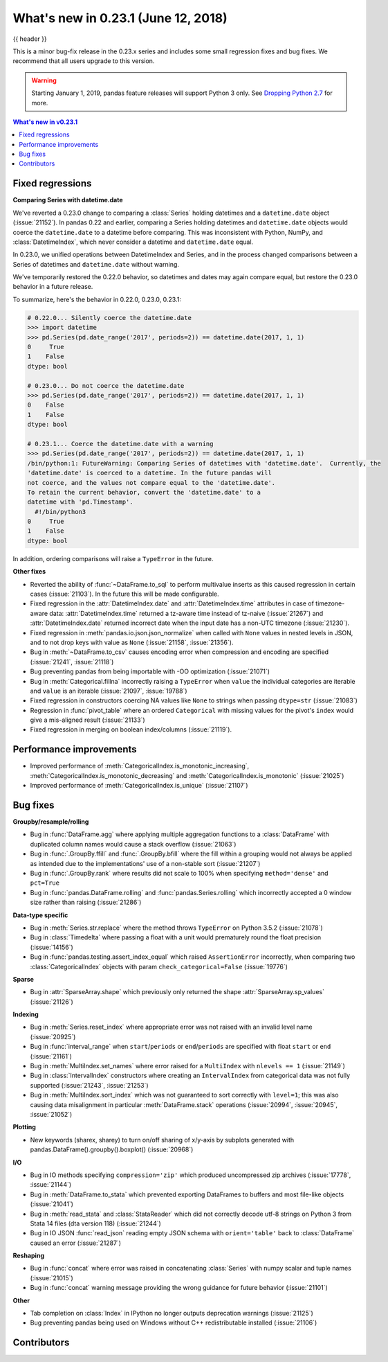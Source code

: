 .. _whatsnew_0231:

What's new in 0.23.1 (June 12, 2018)
------------------------------------

{{ header }}


This is a minor bug-fix release in the 0.23.x series and includes some small regression fixes
and bug fixes. We recommend that all users upgrade to this version.

.. warning::

   Starting January 1, 2019, pandas feature releases will support Python 3 only.
   See `Dropping Python 2.7 <https://pandas.pydata.org/pandas-docs/version/0.24/install.html#install-dropping-27>`_ for more.

.. contents:: What's new in v0.23.1
    :local:
    :backlinks: none

.. _whatsnew_0231.fixed_regressions:

Fixed regressions
~~~~~~~~~~~~~~~~~

**Comparing Series with datetime.date**

We've reverted a 0.23.0 change to comparing a :class:`Series` holding datetimes and a ``datetime.date`` object (:issue:`21152`).
In pandas 0.22 and earlier, comparing a Series holding datetimes and ``datetime.date`` objects would coerce the ``datetime.date`` to a datetime before comparing.
This was inconsistent with Python, NumPy, and :class:`DatetimeIndex`, which never consider a datetime and ``datetime.date`` equal.

In 0.23.0, we unified operations between DatetimeIndex and Series, and in the process changed comparisons between a Series of datetimes and ``datetime.date`` without warning.

We've temporarily restored the 0.22.0 behavior, so datetimes and dates may again compare equal, but restore the 0.23.0 behavior in a future release.

To summarize, here's the behavior in 0.22.0, 0.23.0, 0.23.1:

.. code-block:: python

   # 0.22.0... Silently coerce the datetime.date
   >>> import datetime
   >>> pd.Series(pd.date_range('2017', periods=2)) == datetime.date(2017, 1, 1)
   0     True
   1    False
   dtype: bool

   # 0.23.0... Do not coerce the datetime.date
   >>> pd.Series(pd.date_range('2017', periods=2)) == datetime.date(2017, 1, 1)
   0    False
   1    False
   dtype: bool

   # 0.23.1... Coerce the datetime.date with a warning
   >>> pd.Series(pd.date_range('2017', periods=2)) == datetime.date(2017, 1, 1)
   /bin/python:1: FutureWarning: Comparing Series of datetimes with 'datetime.date'.  Currently, the
   'datetime.date' is coerced to a datetime. In the future pandas will
   not coerce, and the values not compare equal to the 'datetime.date'.
   To retain the current behavior, convert the 'datetime.date' to a
   datetime with 'pd.Timestamp'.
     #!/bin/python3
   0     True
   1    False
   dtype: bool

In addition, ordering comparisons will raise a ``TypeError`` in the future.

**Other fixes**

- Reverted the ability of :func:`~DataFrame.to_sql` to perform multivalue
  inserts as this caused regression in certain cases (:issue:`21103`).
  In the future this will be made configurable.
- Fixed regression in the :attr:`DatetimeIndex.date` and :attr:`DatetimeIndex.time`
  attributes in case of timezone-aware data: :attr:`DatetimeIndex.time` returned
  a tz-aware time instead of tz-naive (:issue:`21267`) and :attr:`DatetimeIndex.date`
  returned incorrect date when the input date has a non-UTC timezone (:issue:`21230`).
- Fixed regression in :meth:`pandas.io.json.json_normalize` when called with ``None`` values
  in nested levels in JSON, and to not drop keys with value as ``None`` (:issue:`21158`, :issue:`21356`).
- Bug in :meth:`~DataFrame.to_csv` causes encoding error when compression and encoding are specified (:issue:`21241`, :issue:`21118`)
- Bug preventing pandas from being importable with -OO optimization (:issue:`21071`)
- Bug in :meth:`Categorical.fillna` incorrectly raising a ``TypeError`` when ``value`` the individual categories are iterable and ``value`` is an iterable (:issue:`21097`, :issue:`19788`)
- Fixed regression in constructors coercing NA values like ``None`` to strings when passing ``dtype=str`` (:issue:`21083`)
- Regression in :func:`pivot_table` where an ordered ``Categorical`` with missing
  values for the pivot's ``index`` would give a mis-aligned result (:issue:`21133`)
- Fixed regression in merging on boolean index/columns (:issue:`21119`).

.. _whatsnew_0231.performance:

Performance improvements
~~~~~~~~~~~~~~~~~~~~~~~~

- Improved performance of :meth:`CategoricalIndex.is_monotonic_increasing`, :meth:`CategoricalIndex.is_monotonic_decreasing` and :meth:`CategoricalIndex.is_monotonic` (:issue:`21025`)
- Improved performance of :meth:`CategoricalIndex.is_unique` (:issue:`21107`)


.. _whatsnew_0231.bug_fixes:

Bug fixes
~~~~~~~~~

**Groupby/resample/rolling**

- Bug in :func:`DataFrame.agg` where applying multiple aggregation functions to a :class:`DataFrame` with duplicated column names would cause a stack overflow (:issue:`21063`)
- Bug in :func:`.GroupBy.ffill` and :func:`.GroupBy.bfill` where the fill within a grouping would not always be applied as intended due to the implementations' use of a non-stable sort (:issue:`21207`)
- Bug in :func:`.GroupBy.rank` where results did not scale to 100% when specifying ``method='dense'`` and ``pct=True``
- Bug in :func:`pandas.DataFrame.rolling` and :func:`pandas.Series.rolling` which incorrectly accepted a 0 window size rather than raising (:issue:`21286`)

**Data-type specific**

- Bug in :meth:`Series.str.replace` where the method throws ``TypeError`` on Python 3.5.2 (:issue:`21078`)
- Bug in :class:`Timedelta` where passing a float with a unit would prematurely round the float precision (:issue:`14156`)
- Bug in :func:`pandas.testing.assert_index_equal` which raised ``AssertionError`` incorrectly, when comparing two :class:`CategoricalIndex` objects with param ``check_categorical=False`` (:issue:`19776`)

**Sparse**

- Bug in :attr:`SparseArray.shape` which previously only returned the shape :attr:`SparseArray.sp_values` (:issue:`21126`)

**Indexing**

- Bug in :meth:`Series.reset_index` where appropriate error was not raised with an invalid level name (:issue:`20925`)
- Bug in :func:`interval_range` when ``start``/``periods`` or ``end``/``periods`` are specified with float ``start`` or ``end`` (:issue:`21161`)
- Bug in :meth:`MultiIndex.set_names` where error raised for a ``MultiIndex`` with ``nlevels == 1`` (:issue:`21149`)
- Bug in :class:`IntervalIndex` constructors where creating an ``IntervalIndex`` from categorical data was not fully supported (:issue:`21243`, :issue:`21253`)
- Bug in :meth:`MultiIndex.sort_index` which was not guaranteed to sort correctly with ``level=1``; this was also causing data misalignment in particular :meth:`DataFrame.stack` operations (:issue:`20994`, :issue:`20945`, :issue:`21052`)

**Plotting**

- New keywords (sharex, sharey) to turn on/off sharing of x/y-axis by subplots generated with pandas.DataFrame().groupby().boxplot() (:issue:`20968`)

**I/O**

- Bug in IO methods specifying ``compression='zip'`` which produced uncompressed zip archives (:issue:`17778`, :issue:`21144`)
- Bug in :meth:`DataFrame.to_stata` which prevented exporting DataFrames to buffers and most file-like objects (:issue:`21041`)
- Bug in :meth:`read_stata` and :class:`StataReader` which did not correctly decode utf-8 strings on Python 3 from Stata 14 files (dta version 118) (:issue:`21244`)
- Bug in IO JSON :func:`read_json` reading empty JSON schema with ``orient='table'`` back to :class:`DataFrame` caused an error (:issue:`21287`)

**Reshaping**

- Bug in :func:`concat` where error was raised in concatenating :class:`Series` with numpy scalar and tuple names (:issue:`21015`)
- Bug in :func:`concat` warning message providing the wrong guidance for future behavior (:issue:`21101`)

**Other**

- Tab completion on :class:`Index` in IPython no longer outputs deprecation warnings (:issue:`21125`)
- Bug preventing pandas being used on Windows without C++ redistributable installed (:issue:`21106`)

.. _whatsnew_0.23.1.contributors:

Contributors
~~~~~~~~~~~~

.. contributors:: v0.23.0..v0.23.1
